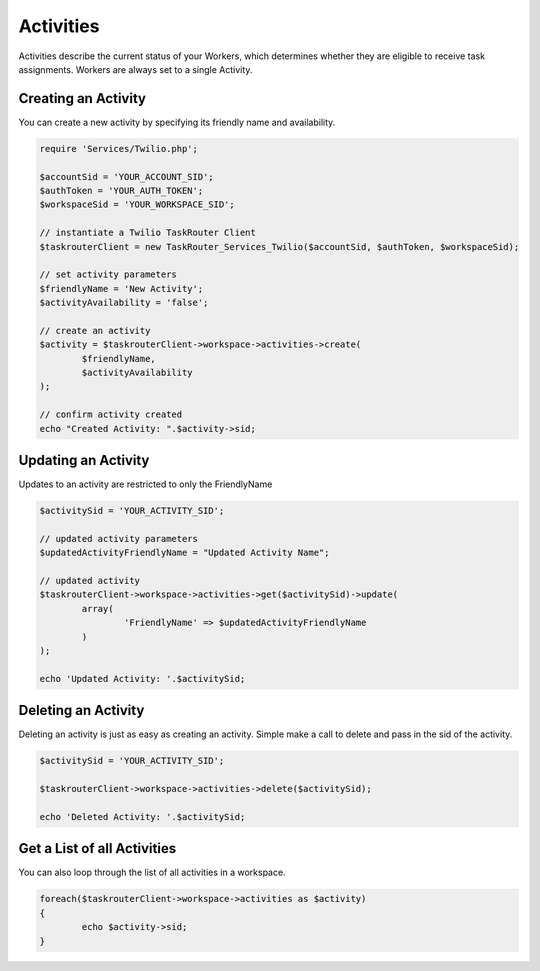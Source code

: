 ===========
Activities
===========

Activities describe the current status of your Workers, which determines whether they are eligible to receive task assignments. Workers are always set to a single Activity. 

Creating an Activity
==============================

You can create a new activity by specifying its friendly name and availability.

.. code-block:: php

	require 'Services/Twilio.php';

	$accountSid = 'YOUR_ACCOUNT_SID';
	$authToken = 'YOUR_AUTH_TOKEN';
	$workspaceSid = 'YOUR_WORKSPACE_SID';

	// instantiate a Twilio TaskRouter Client 
	$taskrouterClient = new TaskRouter_Services_Twilio($accountSid, $authToken, $workspaceSid);
	
	// set activity parameters
	$friendlyName = 'New Activity'; 
	$activityAvailability = 'false';

	// create an activity
	$activity = $taskrouterClient->workspace->activities->create(
		$friendlyName, 
		$activityAvailability
	);

	// confirm activity created
	echo "Created Activity: ".$activity->sid;

Updating an Activity 
==============================

Updates to an activity are restricted to only the FriendlyName 

.. code-block:: php

	$activitySid = 'YOUR_ACTIVITY_SID'; 

	// updated activity parameters
	$updatedActivityFriendlyName = "Updated Activity Name";

	// updated activity
	$taskrouterClient->workspace->activities->get($activitySid)->update(
		array(
			'FriendlyName' => $updatedActivityFriendlyName
		)
	); 

	echo 'Updated Activity: '.$activitySid; 

Deleting an Activity
==============================

Deleting an activity is just as easy as creating an activity. Simple make a call to delete and pass in the sid of the activity. 

.. code-block:: php

	$activitySid = 'YOUR_ACTIVITY_SID';

	$taskrouterClient->workspace->activities->delete($activitySid); 

	echo 'Deleted Activity: '.$activitySid; 

Get a List of all Activities
==============================

You can also loop through the list of all activities in a workspace.

.. code-block:: php

	foreach($taskrouterClient->workspace->activities as $activity)
	{
		echo $activity->sid; 
	}

	